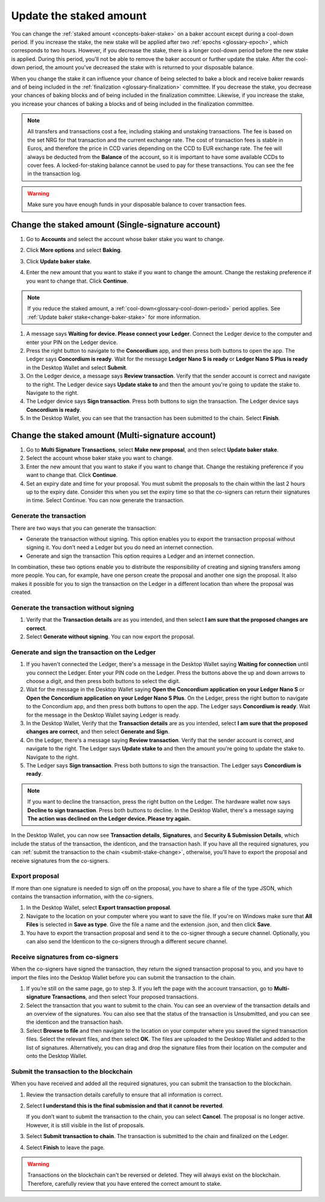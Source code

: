 .. _change-baker-stake:

========================
Update the staked amount
========================

You can change the :ref:`staked amount <concepts-baker-stake>` on a baker account except during a cool-down period. If you increase the stake, the new stake will be applied after two :ref:`epochs <glossary-epoch>`, which corresponds to two hours. However, if you decrease the stake, there is a longer cool-down period before the new stake is applied. During this period, you'll not be able to remove the baker account or further update the stake. After the cool-down period, the amount you’ve decreased the stake with is returned to your disposable balance.

When you change the stake it can influence your chance of being selected to bake a block and receive baker rewards and of being included in the :ref:`finalization <glossary-finalization>` committee. If you decrease the stake, you decrease your chances of baking blocks and of being included in the finalization committee. Likewise, if you increase the stake, you increase your chances of baking a blocks and of being included in the finalization committee.

.. Note::

   All transfers and transactions cost a fee, including staking and unstaking transactions. The fee is based on the set NRG for that transaction and the current exchange rate.
   The cost of transaction fees is stable in Euros, and therefore the price in CCD varies depending on the CCD to EUR exchange rate. The fee will always be deducted from the **Balance** of the account, so it is important to have some available CCDs to cover fees. A locked-for-staking balance cannot be used to pay for these transactions.
   You can see the fee in the transaction log.

.. Warning::
   Make sure you have enough funds in your disposable balance to cover transaction fees.

Change the staked amount (Single-signature account)
===================================================

#. Go to **Accounts** and select the account whose baker stake you want to change.

#. Click **More options** and select **Baking**.

#. Click **Update baker stake**.

   .. image:: ../images/desktop-wallet/dw-baker-menu.png

#. Enter the new amount that you want to stake if you want to change the amount. Change the restaking preference if you want to change that. Click **Continue**.

   .. image:: ../images/desktop-wallet/dw-baker-stake.png

.. Note:: If you reduce the staked amount, a :ref:`cool-down<glossary-cool-down-period>` period applies. See :ref:`Update baker stake<change-baker-stake>` for more information.

#. A message says **Waiting for device. Please connect your Ledger**. Connect the Ledger device to the computer and enter your PIN on the Ledger device.

#. Press the right button to navigate to the **Concordium** app, and then press both buttons to open the app. The Ledger says **Concordium is ready**. Wait for the message **Ledger Nano S is ready** or **Ledger Nano S Plus is ready** in the Desktop Wallet and select **Submit**.

#. On the Ledger device, a message says **Review transaction**. Verify that the sender account is correct and navigate to the right. The Ledger device says **Update stake to** and then the amount you're going to update the stake to. Navigate to the right.

#. The Ledger device says **Sign transaction**. Press both buttons to sign the transaction. The Ledger device says **Concordium is ready**.

#. In the Desktop Wallet, you can see that the transaction has been submitted to the chain. Select **Finish**.

Change the staked amount (Multi-signature account)
===================================================

#. Go to **Multi Signature Transactions**, select **Make new proposal**, and then select **Update baker stake**.

#. Select the account whose baker stake you want to change.

#. Enter the new amount that you want to stake if you want to change that. Change the restaking preference if you want to change that. Click **Continue**.

#. Set an expiry date and time for your proposal. You must submit the proposals to the chain within the last 2 hours up to the expiry date. Consider this when you set the expiry time so that the co-signers can return their signatures in time. Select Continue. You can now generate the transaction.

Generate the transaction
------------------------

There are two ways that you can generate the transaction:

-  Generate the transaction without signing. This option enables you to export the transaction proposal without signing it. You don’t need a Ledger but you do need an internet connection.

-  Generate and sign the transaction This option requires a Ledger and an internet connection.

In combination, these two options enable you to distribute the responsibility of creating and signing transfers among more people. You can, for example, have one person create the proposal and another one sign the proposal. It also makes it possible for you to sign the transaction on the Ledger in a different location than where the proposal was created.

Generate the transaction without signing
-----------------------------------------

#. Verify that the **Transaction details** are as you intended, and then select **I am sure that the proposed changes are correct**.

#. Select **Generate without signing**. You can now export the proposal.

Generate and sign the transaction on the Ledger
-----------------------------------------------

#. If you haven't connected the Ledger, there's a message in the Desktop Wallet saying **Waiting for connection** until you connect the Ledger. Enter your PIN code on the Ledger. Press the buttons above the up and down arrows to choose a digit, and then press both buttons to select the digit.

#. Wait for the message in the Desktop Wallet saying **Open the Concordium application on your Ledger Nano S** or **Open the Concordium application on your Ledger Nano S Plus**. On the Ledger, press the right button to navigate to the Concordium app, and then press both buttons to open the app. The Ledger says **Concordium is ready**. Wait for the message in the Desktop Wallet saying Ledger is ready.

#. In the Desktop Wallet, Verify that the **Transaction details** are as you intended, select **I am sure that the proposed changes are correct**, and then select **Generate and Sign**.

#. On the Ledger, there's a message saying **Review transaction**. Verify that the sender account is correct, and navigate to the right. The Ledger says **Update stake to** and then the amount you're going to update the stake to. Navigate to the right.

#. The Ledger says **Sign transaction**. Press both buttons to sign the transaction. The Ledger says **Concordium is ready**.

.. Note::
   If you want to decline the transaction, press the right button on the Ledger. The hardware wallet now says **Decline to sign transaction**. Press both buttons to decline. In the Desktop Wallet, there's a message saying **The action was declined on the Ledger device. Please try again.**

In the Desktop Wallet, you can now see **Transaction details**, **Signatures**, and **Security & Submission Details**, which include the status of the transaction, the identicon, and the transaction hash. If you have all the required signatures, you can :ref:`submit the transaction to the chain <submit-stake-change>`, otherwise, you'll have to export the proposal and receive signatures from the co-signers.

Export proposal
---------------

If more than one signature is needed to sign off on the proposal, you have to share a file of the type JSON, which contains the transaction information,  with the co-signers.

#. In the Desktop Wallet, select **Export transaction proposal**.

#. Navigate to the location on your computer where you want to save the file. If you're on Windows make sure that **All Files** is selected in **Save as type**. Give the file a name and the extension .json, and then click **Save**.

#. You have to export the transaction proposal and send it to the co-signer through a secure channel. Optionally, you can also send the Identicon to the co-signers through a different secure channel.

Receive signatures from co-signers
-----------------------------------

When the co-signers have signed the transaction, they return the signed transaction proposal to you, and you have to import the files into the Desktop Wallet before you can submit the transaction to the chain.

#. If you’re still on the same page, go to step 3. If you left the page with the account transaction, go to **Multi-signature Transactions**, and then select Your proposed transactions.

#. Select the transaction that you want to submit to the chain. You can see an overview of the transaction details and an overview of the signatures. You can also see that the status of the transaction is Unsubmitted, and you can see the identicon and the transaction hash.

#. Select **Browse to file** and then navigate to the location on your computer where you saved the signed transaction files. Select the relevant files, and then select **OK**. The files are uploaded to the Desktop Wallet and added to the list of signatures. Alternatively, you can drag and drop the signature files from their location on the computer and onto the Desktop Wallet.

.. _submit-stake-change:

Submit the transaction to the blockchain
----------------------------------------

When you have received and added all the required signatures, you can submit the transaction to the blockchain.

#. Review the transaction details carefully to ensure that all information is correct.

#. Select **I understand this is the final submission and that it cannot be reverted**.

   If you don’t want to submit the transaction to the chain, you can select **Cancel**. The proposal is no longer active. However, it is still visible in the list of proposals.

#. Select **Submit transaction to chain**. The transaction is submitted to the chain and finalized on the Ledger.

#. Select **Finish** to leave the page.

.. Warning::
    Transactions on the blockchain can't be reversed or deleted. They will always exist on the blockchain. Therefore, carefully review that you have entered the correct amount to stake.
